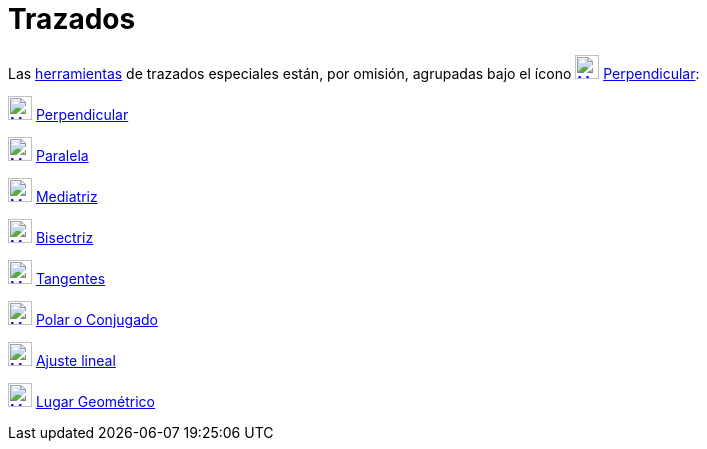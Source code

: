 = Trazados
ifdef::env-github[:imagesdir: /es/modules/ROOT/assets/images]

Las xref:/Herramientas.adoc[herramientas] de trazados especiales están, por omisión, agrupadas bajo el ícono
xref:/tools/Perpendicular.adoc[image:24px-Mode_orthogonal.svg.png[Mode orthogonal.svg,width=24,height=24]]
xref:/tools/Perpendicular.adoc[Perpendicular]:

xref:/tools/Perpendicular.adoc[image:24px-Mode_orthogonal.svg.png[Mode orthogonal.svg,width=24,height=24]]
xref:/tools/Perpendicular.adoc[Perpendicular]

xref:/tools/Paralela.adoc[image:24px-Mode_parallel.svg.png[Mode parallel.svg,width=24,height=24]]
xref:/tools/Paralela.adoc[Paralela]

xref:/tools/Mediatriz.adoc[image:24px-Mode_linebisector.svg.png[Mode linebisector.svg,width=24,height=24]]
xref:/tools/Mediatriz.adoc[Mediatriz]

xref:/tools/Bisectriz.adoc[image:24px-Mode_angularbisector.svg.png[Mode angularbisector.svg,width=24,height=24]]
xref:/tools/Bisectriz.adoc[Bisectriz]

xref:/tools/Tangentes.adoc[image:24px-Mode_tangent.svg.png[Mode tangent.svg,width=24,height=24]]
xref:/tools/Tangentes.adoc[Tangentes]

xref:/tools/Polar_o_Conjugado.adoc[image:24px-Mode_polardiameter.svg.png[Mode polardiameter.svg,width=24,height=24]]
xref:/tools/Polar_o_Conjugado.adoc[Polar o Conjugado]

xref:/tools/Ajuste_lineal.adoc[image:24px-Mode_fitline.svg.png[Mode fitline.svg,width=24,height=24]]
xref:/tools/Ajuste_lineal.adoc[Ajuste lineal]

xref:/tools/Lugar_Geométrico.adoc[image:24px-Mode_locus.svg.png[Mode locus.svg,width=24,height=24]]
xref:/tools/Lugar_Geométrico.adoc[Lugar Geométrico]

